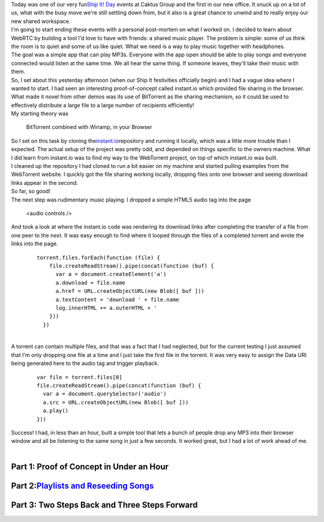 | Today was one of our very fun\ `Ship It!
  Day <http://www.caktusgroup.com/blog/2012/10/01/planning-our-first-shipit-day-caktus/>`__\  events
  at Caktus Group and the first in our new office. It snuck up on a lot
  of us, what with the busy move we're still settling down from, but it
  also is a great chance to unwind and to really enjoy our new shared
  workspace.
| 
  I'm going to start ending these events with a personal post-mortem on
  what I worked on. I decided to learn about WebRTC by building a tool
  I'd love to have with friends: a shared music player. The problem is
  simple: some of us think the room is to quiet and some of us like
  quiet. What we need is a way to play music together with headphones.
| 
  The goal was a simple app that can play MP3s. Everyone with the app
  open should be able to play songs and everyone connected would listen
  at the same time. We all hear the same thing. If someone leaves,
  they'll take their music with them.
| 
  So, I set about this yesterday afternoon (when our Ship It festivities
  officially begin) and I had a vague idea where I wanted to start. I
  had seen an interesting proof-of-concept called instant.io which
  provided file sharing in the browser. What made it novel from other
  demos was its use of BitTorrent as the sharing mechanism, so it could
  be used to effectively distribute a large file to a large number of
  recipients efficiently!
| 
  My starting theory was

   BitTorrent combined with Winamp, in your Browser

| So I set on this task by cloning
  the\ `instant.io <http://instant.io/>`__\ repository and running it
  locally, which was a little more trouble than I expected. The actual
  setup of the project was pretty odd, and depended on things specific
  to the owners machine. What I did learn from instant.io was to find my
  way to the WebTorrent project, on top of which instant.io was built.
| 
  I cleaned up the repository I had cloned to run a bit easier on my
  machine and started pulling examples from the WebTorrent website. I
  quickly got the file sharing working locally, dropping files onto one
  browser and seeing download links appear in the second.
| 
  So far, so good!
| 
  The next step was rudimentary music playing. I dropped a simple HTML5
  audio tag into the page

   <audio controls />

| And took a look at where the instant.io code was rendering its
  download links after completing the transfer of a file from one peer
  to the next. It was easy enough to find where it looped through the
  files of a completed torrent and wrote the links into the page.

   ::

      torrent.files.forEach(function (file) {
          file.createReadStream().pipe(concat(function (buf) {
            var a = document.createElement('a')
            a.download = file.name
            a.href = URL.createObjectURL(new Blob([ buf ]))
            a.textContent = 'download ' + file.name
            log.innerHTML += a.outerHTML + '
          }))
        })

| 
| A torrent can contain multiple files, and that was a fact that I had
  neglected, but for the current testing I just assumed that I'm only
  dropping one file at a time and I just take the first file in the
  torrent. It was very easy to assign the Data URI being generated here
  to the audio tag and trigger playback.

   ::

        var file = torrent.files[0]
        file.createReadStream().pipe(concat(function (buf) {
          var a = document.querySelector('audio')
          a.src = URL.createObjectURL(new Blob([ buf ]))
          a.play()
        }))

| 
  Success! I had, in less than an hour, built a simple tool that lets a
  bunch of people drop any MP3 into their browser window and all be
  listening to the same song in just a few seconds. It worked great, but
  I had a lot of work ahead of me.
| 

Part 1: Proof of Concept in Under an Hour
~~~~~~~~~~~~~~~~~~~~~~~~~~~~~~~~~~~~~~~~~

Part 2:\ \ `Playlists and Reseeding Songs <http://techblog.ironfroggy.com/2014/10/caktus-ship-it-day-2014-q3-post-mortem_13.html>`__
~~~~~~~~~~~~~~~~~~~~~~~~~~~~~~~~~~~~~~~~~~~~~~~~~~~~~~~~~~~~~~~~~~~~~~~~~~~~~~~~~~~~~~~~~~~~~~~~~~~~~~~~~~~~~~~~~~~~~~~~~~~~~~~~~~~~

Part 3: Two Steps Back and Three Steps Forward
~~~~~~~~~~~~~~~~~~~~~~~~~~~~~~~~~~~~~~~~~~~~~~
